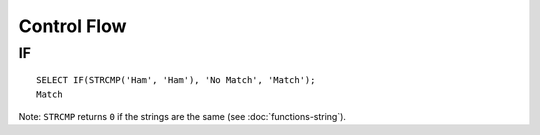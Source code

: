 Control Flow
************

.. highlight:: sql

IF
==

::

  SELECT IF(STRCMP('Ham', 'Ham'), 'No Match', 'Match');
  Match

Note: ``STRCMP`` returns ``0`` if the strings are the same (see
:doc:`functions-string`).

